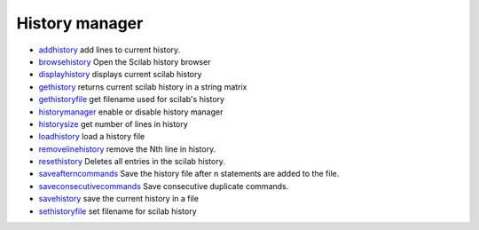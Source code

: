 


History manager
~~~~~~~~~~~~~~~


+ `addhistory`_ add lines to current history.
+ `browsehistory`_ Open the Scilab history browser
+ `displayhistory`_ displays current scilab history
+ `gethistory`_ returns current scilab history in a string matrix
+ `gethistoryfile`_ get filename used for scilab's history
+ `historymanager`_ enable or disable history manager
+ `historysize`_ get number of lines in history
+ `loadhistory`_ load a history file
+ `removelinehistory`_ remove the Nth line in history.
+ `resethistory`_ Deletes all entries in the scilab history.
+ `saveafterncommands`_ Save the history file after n statements are
  added to the file.
+ `saveconsecutivecommands`_ Save consecutive duplicate commands.
+ `savehistory`_ save the current history in a file
+ `sethistoryfile`_ set filename for scilab history


.. _addhistory: addhistory.html
.. _saveconsecutivecommands: saveconsecutivecommands.html
.. _gethistory: gethistory.html
.. _gethistoryfile: gethistoryfile.html
.. _historymanager: historymanager.html
.. _savehistory: savehistory.html
.. _displayhistory: displayhistory.html
.. _resethistory: resethistory.html
.. _saveafterncommands: saveafterncommands.html
.. _loadhistory: loadhistory.html
.. _sethistoryfile: sethistoryfile.html
.. _historysize: historysize.html
.. _removelinehistory: removelinehistory.html
.. _browsehistory: browsehistory.html


